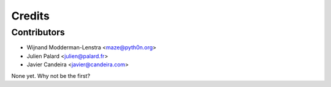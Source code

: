 =======
Credits
=======

Contributors
------------

* Wijnand Modderman-Lenstra <maze@pyth0n.org>
* Julien Palard <julien@palard.fr>
* Javier Candeira <javier@candeira.com>

None yet. Why not be the first?
